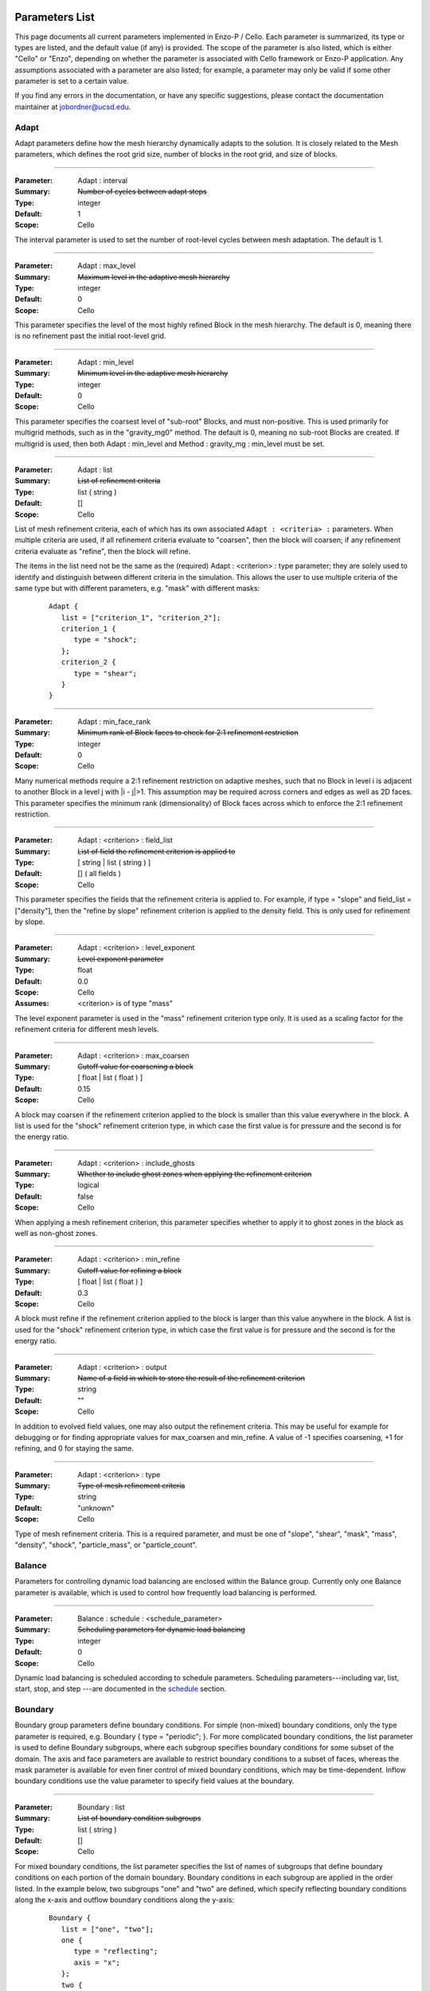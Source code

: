   .. role:: p
  .. role:: g
  .. role:: t
  .. role:: s
  .. role:: d
  .. role:: e
  .. role:: o
  .. role:: c
  .. role:: z

  .. |H+| replace:: H\ :sup:`+`
  .. |D+| replace:: D\ :sup:`+`
  .. |H++| replace:: H\ :sup:`++`
  .. |++| replace:: \ :sup:`++`
  .. |H-| replace:: H\ :sup:`-`
  .. |He+| replace:: He\ :sup:`+`
  .. |H2+| replace:: H\ :sub:`2`:sup:`+`
  .. |H| replace:: H
  .. |H2| replace:: H\ :sup:`2`
  .. |He| replace:: He
  .. |e-| replace:: e\ :sup:`-`
  .. |aij| replace:: a\ :sub:`i,j`		    
  .. |a00| replace:: a\ :sub:`0,0`		    
  .. |a10| replace:: a\ :sub:`1,0`		    
  .. |am0| replace:: a\ :sub:`m,0`		    
  .. |a01| replace:: a\ :sub:`0,1`		    
  .. |a0n| replace:: a\ :sub:`0,n`		    
  .. |a0j| replace:: a\ :sub:`0,j`		    
  .. |a1j| replace:: a\ :sub:`1,j`		    
  .. |amj| replace:: a\ :sub:`m,j`		    
  .. |ai0| replace:: a\ :sub:`i,0`		    
  .. |ai1| replace:: a\ :sub:`i,1`		    
  .. |ain| replace:: a\ :sub:`i,n`		    
  .. |amn| replace:: a\ :sub:`m,n`		    
  .. |am1| replace:: a\ :sub:`m,1`
  .. |a1n| replace:: a\ :sub:`1,n`

***************
Parameters List
***************

This page documents all current parameters implemented in Enzo-P /
Cello.  Each parameter is summarized, its type or types are listed,
and the default value (if any) is provided.  The scope of the
parameter is also listed, which is either "Cello" or "Enzo", depending
on whether the parameter is associated with Cello framework or Enzo-P
application.  Any assumptions associated with a parameter are also
listed; for example, a parameter may only be valid if some other
parameter is set to a certain value.

If you find any errors in the documentation, or have any specific
suggestions, please contact the documentation maintainer at
jobordner@ucsd.edu.

-----
Adapt
-----

Adapt parameters define how the mesh hierarchy dynamically adapts to
the solution.  It is closely related to the Mesh parameters, which
defines the root grid size, number of blocks in the root grid, and
size of blocks.

----

:Parameter: :p:`Adapt` : :p:`interval`
:Summary:   :s:`Number of cycles between adapt steps`
:Type:      :t:`integer`
:Default:   :d:`1`
:Scope:     :c:`Cello`

:e:`The interval parameter is used to set the number of root-level cycles between mesh adaptation.  The default is 1.`

----

:Parameter: :p:`Adapt` : :p:`max_level`
:Summary:   :s:`Maximum level in the adaptive mesh hierarchy`
:Type:    :t:`integer`
:Default: :d:`0`
:Scope:     :c:`Cello`

:e:`This parameter specifies the level of the most highly refined Block in the mesh hierarchy.  The default is 0, meaning there is no refinement past the initial root-level grid.`

----

:Parameter: :p:`Adapt` : :p:`min_level`
:Summary:   :s:`Minimum level in the adaptive mesh hierarchy`
:Type:    :t:`integer`
:Default: :d:`0`
:Scope:     :c:`Cello`

:e:`This parameter specifies the coarsest level of "sub-root" Blocks, and must non-positive.  This is used primarily for multigrid methods, such as in the` :t:`"gravity_mg0"` :e:`method.  The default is 0, meaning no sub-root Blocks are created.  If multigrid is used, then both` :p:`Adapt` : :p:`min_level` :e:`and` :p:`Method` : :p:`gravity_mg` : :p:`min_level` :e:`must be set.`

----

:Parameter: :p:`Adapt` : :p:`list`
:Summary:   :s:`List of refinement criteria`
:Type:    :t:`list` ( :t:`string` )
:Default: :d:`[]`
:Scope:     :c:`Cello`

:e:`List of mesh refinement criteria, each of which has its own associated` ``Adapt : <criteria> :`` :e:`parameters.  When multiple criteria are used, if all refinement criteria evaluate to "coarsen", then the block will coarsen; if any refinement criteria evaluate as "refine", then the block will refine.`

:e:`The items in the list need not be the same as the (required)` :p:`Adapt` : :g:`<criterion>` : :p:`type` :e:`parameter; they are solely used to identify and distinguish between different criteria in the simulation.  This allows the user to use multiple criteria of the same type but with different parameters, e.g. "mask" with different masks:`

   ::

       Adapt {
          list = ["criterion_1", "criterion_2"];
          criterion_1 {
             type = "shock";
          };
          criterion_2 {
             type = "shear";
          }
       }

----

:Parameter:  :p:`Adapt` : :p:`min_face_rank`
:Summary:    :s:`Minimum rank of Block faces to check for 2:1 refinement restriction`
:Type:    :t:`integer`
:Default: :d:`0`
:Scope:     :c:`Cello`

:e:`Many numerical methods require a 2:1 refinement restriction on adaptive meshes, such that no Block in level i is adjacent to another Block in a level j with |i - j|>1.  This assumption may be required across corners and edges as well as 2D faces.  This parameter specifies the minimum rank (dimensionality) of Block faces across which to enforce the 2:1 refinement restriction.`

----

:Parameter: :p:`Adapt` : :g:`<criterion>` : :p:`field_list`
:Summary:   :s:`List of field the refinement criterion is applied to`
:Type:        [ :t:`string` | :t:`list` ( :t:`string` ) ]
:Default:     :d:`[]` ( all fields )
:Scope:     :c:`Cello`

:e:`This parameter specifies the fields that the refinement criteria is applied to.  For example, if type = "slope" and field_list = ["density"], then the "refine by slope" refinement criterion is applied to the density field.  This is only used for refinement by slope.`


----

:Parameter: :p:`Adapt` : :g:`<criterion>` : :p:`level_exponent`
:Summary:   :s:`Level exponent parameter`
:Type:        :t:`float`
:Default:     :d:`0.0`
:Scope:     :c:`Cello`
:Assumes:   :g:`<criterion>` is of :p:`type` :t:`"mass"`

:e:`The level exponent parameter is used in the "mass" refinement criterion type only.  It is used as a scaling factor for the refinement criteria for different mesh levels.`


----

:Parameter: :p:`Adapt` : :g:`<criterion>` : :p:`max_coarsen`
:Summary:   :s:`Cutoff value for coarsening a block`
:Type:        [ :t:`float` | :t:`list` ( :t:`float` ) ]
:Default:     :d:`0.15`
:Scope:     :c:`Cello`

:e:`A block may coarsen if the refinement criterion applied to the block is smaller than this value everywhere in the block.   A list is used for the` :t:`"shock"` :e:`refinement criterion type, in which case the first value is for pressure and the second is for the energy ratio.`

----

:Parameter: :p:`Adapt` : :g:`<criterion>` : :p:`include_ghosts`
:Summary:   :s:`Whether to include ghost zones when applying the refinement criterion`
:Type:      :t:`logical`
:Default:   :d:`false`
:Scope:     :c:`Cello`

:e:`When applying a mesh refinement criterion, this parameter specifies whether to apply it to ghost zones in the block as well as non-ghost zones.`

----

:Parameter: :p:`Adapt` : :g:`<criterion>` : :p:`min_refine`
:Summary:   :s:`Cutoff value for refining a block`
:Type:        [ :t:`float` | :t:`list` ( :t:`float` ) ]
:Default:     :d:`0.3`
:Scope:     :c:`Cello`

:e:`A block must refine if the refinement criterion applied to the block is larger than this value anywhere in the block.  A list is used for the` :t:`"shock"` :e:`refinement criterion type, in which case the first value is for pressure and the second is for the energy ratio.`

----

:Parameter:  :p:`Adapt` : :g:`<criterion>` : :p:`output`
:Summary:    :s:`Name of a field in which to store the result of the refinement criterion`
:Type:    :t:`string`
:Default: :d:`""`
:Scope:     :c:`Cello`

:e:`In addition to evolved field values, one may also output the refinement criteria.  This may be  useful for example for debugging or for finding appropriate values for max_coarsen and min_refine.  A value of -1 specifies coarsening, +1 for refining, and 0 for staying the same.`

----

:Parameter:  :p:`Adapt` : :g:`<criterion>` : :p:`type`
:Summary:    :s:`Type of mesh refinement criteria`
:Type:    :t:`string`
:Default: :d:`"unknown"`
:Scope:     :c:`Cello`

:e:`Type of mesh refinement criteria.  This is a required parameter, and must be one of "slope", "shear", "mask", "mass", "density", "shock", "particle_mass", or "particle_count".`
 

-------
Balance
-------

Parameters for controlling dynamic load balancing are enclosed within
the :p:`Balance` group.  Currently only one :p:`Balance` parameter is
available, which is used to control how frequently load balancing
is performed.

----

:Parameter:  :p:`Balance` : :p:`schedule` : :g:`<schedule_parameter>`
:Summary:    :s:`Scheduling parameters for dynamic load balancing`
:Type:       :t:`integer`
:Default: :d:`0`
:Scope:     :c:`Cello`

:e:`Dynamic load balancing is scheduled according to` :p:`schedule` :e:`parameters.  Scheduling parameters---including` :p:`var`, :p:`list`, :p:`start`, :p:`stop`, and :p:`step` :e:`---are documented in the` `schedule`_ :e:`section.`

--------
Boundary
--------

:p:`Boundary` group parameters define boundary conditions.  For simple
(non-mixed) boundary conditions, only the :p:`type` parameter is
required, e.g. :p:`Boundary` { :p:`type` = :t:`"periodic"`; }.  For more
complicated boundary conditions, the :p:`list` parameter is used to
define :p:`Boundary` subgroups, where each subgroup
specifies boundary conditions for some subset of the domain.  The
:p:`axis` and :p:`face` parameters are available to restrict boundary
conditions to a subset of faces, whereas the :p:`mask` parameter is
available for even finer control of mixed boundary conditions, which
may be time-dependent.  Inflow boundary conditions use the :p:`value`
parameter to specify field values at the boundary.

----

:Parameter:  :p:`Boundary` : :p:`list`
:Summary:    :s:`List of boundary condition subgroups`
:Type:    :t:`list` ( :t:`string` )
:Default: :d:`[]`
:Scope:     :c:`Cello`

:e:`For mixed boundary conditions, the` :p:`list` :e:`parameter specifies the list of names of subgroups that define boundary conditions on each portion of the domain boundary.  Boundary conditions in each subgroup are applied in the order listed.  In the example below, two subgroups` :t:`"one"` :e:`and` :t:`"two"` :e:`are defined, which specify reflecting boundary conditions along the x-axis and outflow boundary conditions along the y-axis:`

  ::

       Boundary {
          list = ["one", "two"];
          one {
             type = "reflecting";
             axis = "x";
          };
          two {
             type = "outflow";
             axis = "y";
          }
       }

----

:Parameter:  :p:`Boundary` : :g:`<condition>` : :p:`type`
:Summary:    :s:`Type of boundary condition`
:Type:    :t:`string`
:Default: :d:`"undefined"`
:Scope:     :c:`Cello`

:e:`Boundary conditions in Enzo-P include` :t:`"reflecting"` :e:`,` :t:`"outflow"` :e:`,` :t:`"inflow"` :e:`, and` :t:`"periodic"`.  :e:`Other boundary condition types can be implemented by either a) modifying the existing` :p:`EnzoBoundary` :e:`class or b) creating a new class inherited from the` :p:`Boundary` :e:`base class.`  :t:`"inflow"` :e:`boundary conditions additionally require` :p:`value` :e:`and` :p:`field_list` :e:`parameters.`

----

:Parameter:  :p:`Boundary` : :g:`<condition>` : :p:`axis`
:Summary:    :s:`Axis along which boundary conditions are to be enforced`
:Type:    :t:`string`
:Default: :d:`"all"`
:Scope:     :c:`Cello`

:e:`The`  :p:`axis` :e:`parameter restricts the boundary conditions to the face orthogonal to the specified axis.`  :p:`axis` :e:`must be` :t:`"x"` , :t:`"y"` , :t:`"z"` :e:`or` :t:`"all"`.  :e:`The` :p:`axis` :e:`parameter may be used in conjunction with the` :p:`face` :e:`parameter, or by itself.`


----

:Parameter:  :p:`Boundary` : :g:`<condition>` : :p:`face`
:Summary:    :s:`Face along which boundary conditions are to be enforced`
:Type:    :t:`string`
:Default: :d:`"all"`
:Scope:     :c:`Cello`

:e:`The` :p:`face` :e:`parameter can restrict the boundary conditions to be applied only to the` :p:`upper` :e:`or` :p:`lower` :e:`faces.  face orthogonal to the given face.`  :p:`face` :e:`must be` :t:`"x"` , :t:`"y"` , :t:`"z"` :e:`or` :t:`"all"`.  :e:`The` :p:`face` :e:`parameter may be used in conjunction with the` :p:`axis` :e:`parameter, or by itself.`

----

:Parameter:  :p:`Boundary` : :g:`<condition>` : :p:`mask`
:Summary:    :s:`Subregion in which boundary conditions are to be enforced`
:Type:    :t:`logical-expr`
:Default: :d:`none`
:Scope:     :c:`Cello`

:e:`The`  :p:`mask` :e:`parameter specifies the subregion of the boundary on which to apply the boundary conditions.  The logical expression  may be a function of x, y, z, and t, and boundary conditions are restricted to where (and when) it evaluates to true`::

       Boundary {
          ...
          OUT {
             type = "outflow";
             mask = (x >= 4.0) || 
                    (y >= 1.0 && (x >= 0.744017 + 11.547* t));
          };
       }


----

:Parameter:  :p:`Boundary` : :g:`<condition>` : :p:`value`
:Summary:    :s:`Value for inflow boundary conditions`
:Type:    :t:`float`
:Type:    :t:`float-expr`
:Type:    :t:`list` ( :t:`float-expr` [, :t:`logical-expr`, :t:`float-expr` [, ... ] ] )
:Default: :d:`[]`
:Scope:     :c:`Cello`

:e:`The` :p:`value` :e:`parameter is used to specify field values for` :p:`inflow` :e:`type boundary conditions.  The` :p:`value` :e:`parameter is used in conjunction with the` :p:`field_list` :e:`parameter.` :p:`value` :e:`may be of type` :t:`float`, :t:`float-expr`, :e:`or a list of alternating` :t:`float-expr` :e:`and` :t:`logical-expr` :e:`types`.  :t:`float-expr` :e:`may be a function of x, y, z, and t.  When a list is specified, the` :t:`logical-expr` :e:`is treated as a mask, similar to an 'if-then-else' clause`

   ::

       Boundary {
          ...
          VELOCITY_Y {
             type = "inflow";
             field_list = "velocity_y";
             value = [ -8.25*0.5,
                        ((x <= 0.166667) && (y <= 0.0) ) ||
                         (x <= 0.0) ||
                         ((x < 0.744017 + 11.547*t) && (y >= 1.0))
                      ];
           };
       }


----

:Parameter:  :p:`Boundary` : :g:`<condition>` : :p:`field_list`
:Summary: :s:`List of fields to apply boundary conditions to`
:Type:    :t:`list` ( :t:`string` )
:Default: :d:`[]`
:Scope:     :c:`Cello`

:e:`The` :p:`field_list` :e:`parameter is used to restrict boundary conditions to the specified fields.  An empty list, which is the default, is used to specify all fields.`

------
Domain
------

Domain parameters specify the lower and upper extents of the computational domain, using the :p:`lower` and :p:`upper` parameters.

----

:Parameter:  :p:`Domain` : :p:`lower`
:Summary: :s:`Lower domain extent`
:Type:    :t:`list` ( :t:`float` )
:Default: :d:`[0.0, 0.0, 0.0]`
:Scope:     :c:`Cello`

:e:`Lower extent of the computational domain,` [x\ :sub:`min`], [ x\ :sub:`min`\, y\ :sub:`min`], :e:`or` [ x\ :sub:`min`\, y\ :sub:`min`\, z\ :sub:`min`].

----

:Parameter:  :p:`Domain` : :p:`upper`
:Summary: :s:`Upper domain extent`
:Type:    :t:`list` ( :t:`float` )
:Default: :d:`[1.0, 1.0, 1.0]`
:Scope:     :c:`Cello`

:e:`Upper extent of the computational domain,` [x\ :sub:`max`], [ x\ :sub:`max`\, y\ :sub:`max`], :e:`or` [ x\ :sub:`max`\, y\ :sub:`max`\, z\ :sub:`max`].



-----
Field
-----

Fields and their properties are defined using the :p:`Field` parameter
group.  All fields must be explicitly defined using the :p:`list` Field
parameter, and must match the names expected by the respective
Methods.  Properties include the number of ghost zones, precision, and whether a
field is centered or lies on some face, edge, or corner.  Some
performance-related parameters are available as well, including
alignment in memory, and memory padding between fields.


----

:Parameter:  :p:`Field` : :p:`list`
:Summary: :s:`List of fields`
:Type:    :t:`list` ( :t:`string` )
:Default: :d:`[]`
:Scope:     :c:`Cello`

:e:`All fields must be explicitly listed in the` :p:`list` :e:`parameter.  Field names depend on the Method(s) used; e.g., PPM uses` :t:`"density"`,  :t:`"velocity_x"`, :t:`"velocity_y"`, :t:`"total_energy"`, :e:`and`  :t:`"internal_energy"`.
  

----

:Parameter:  :p:`Field` : :p:`gamma`
:Summary: :s:`Adiabatic exponent`
:Type:    :t:`float`
:Default: :d:`5.0 / 3.0`
:Scope:     :z:`Enzo`
:Todo:  :o:`perhaps move this to a different group, e.g. Physics`

:p:`gamma` :e:`specifies the ratio of specific heats for the ideal gas used by the PPM hydrodynamics solver.`


----

:Parameter:  :p:`Field` : :p:`alignment`
:Summary: :s:`Force field data on each block to start on alignment bytes`
:Type:    :t:`integer`
:Default: :d:`8`
:Scope:     :c:`Cello`

:e:`Depending on the computer architecture, variables can be accessed from memory faster if they have at least 4-byte or 8-byte alignment.  This parameter forces each field block array to have an address evenly divisible by the specified number of bytes.`

----

:Parameter:  :p:`Field` : :g:`<field>` : :p:`centering`
:Summary: :s:`Specify the position of the given field variable within the computational cell.`
:Type:    :t:`list` ( :t:`logical` )
:Default: :d:`[ true, true, true ]`
:Scope:     :c:`Cello`

:e:`By default, variables are centered within a computational cell.  Some methods expect some variable, e.g. velocity components, to be positioned on a cell face.  The effect of this parameter is to increase the dimension of the field block by one along each axis with a value of "false".  Numerical method implementations like PPML that assume (NX,NY,NZ) sized blocks even for offset variables, as opposed to e.g. (NX+1,NY,NZ), should still define the variable as centered.`

----

:Parameter:  :p:`Field` : :g:`<field>` : :p:`group_list`
:Summary: :s:`Specify a list of groups that the Field belongs to`
:Type:    :t:`list` ( :t:`string` )
:Default: :d:`[ ]`
:Scope:     :c:`Cello`

:e:`Different Fields may belong to any number of different "groups".  For example, Enzo uses "color fields", which Enzo-P implements as defining color fields to belong to the group "color".`

----

:Parameter:  :p:`Field` : :p:`courant`
:Summary: :s:`Courant safety factor for fields`
:Type:    :t:`float`
:Default: :d:`0.6`
:Scope:     :c:`Cello`
:Todo:    :o:`Rename?`

:e:`Courant safety factor for all fields.  This is a multiplication factor for the time step as determined by the respective Method(s) used.  This parameter can be updated on restart using the` `Restart : file` :e:`restart parameter file.`

----

:Parameter:  :p:`Field` : :p:`ghost_depth`
:Summary: :s:`Field ghost zone depths`
:Type:    [ :t:`integer` | :t:`list` ( :t:`integer` ) ]
:Default: :d:`[ 0, 0, 0 ]`
:Scope:     :c:`Cello`

:e:`The default storage patch / block ghost zone depths [gx, gy, gz] along each axis for fields.  If an integer, then the same ghost zone depth is used for each axis.  Currently this value needs to be $4$ for PPM when AMR is used.`

----

:Parameter:  :p:`Field` : :p:`padding`
:Summary: :s:`Add padding of the specified number of bytes between fields on each block.`
:Type:    :t:`integer`
:Default: :d:`0`
:Scope:     :c:`Cello`

:e:`If block sizes are large and a power of two, and if the computer's cache has low associativity, performance can suffer due to cache thrashing.  This can be avoided by introducing padding between fields.  A value of twice the cache line width is recommended.  Since field blocks are usually small, this should not usually be an issue.`

----

:Parameter:  :p:`Field` : :p:`precision`
:Summary: :s:`Default field precision`
:Type:    :t:`string`
:Default: :d:`"default"`
:Scope:     :c:`Cello`

:e:`Default precision for all fields.  Supported precisions include "single" (32-bit) and "double" (64-bit).  "quadruple" is accepted, but not implemented by most numerical methods (e.g. PPM).  "default" is for compatibility with Enzo, and corresponds to either "single" or "double" depending on the CELLO_PREC configuration flag setting.  This precision parameter must not conflict with the CELLO_PREC setting.`

----

:Parameter:  :p:`Field` : :p:`prolong`
:Summary: :s:`Type of prolongation (interpolation)`
:Type:    :t:`string`
:Default: :d:`"linear"`
:Scope:     :c:`Cello`

:e:`For adaptive mesh refinement, field values may need to be transferred from coarser to finer blocks, either from coarse neighbor blocks in the refresh phase, or to fine child blocks during refinement in the adapt phase.  Valid values include` :t:`"linear"` :e:`; other values accepted but not implemented include` :t:`"enzo"` :e:`and` :t:`"MC1"` :e:` ; which are unfinished implementations of Enzo's` :t:`"InterpolationMethod"` :e:`functionality.`

----

:Parameter:  :p:`Field` : :p:`restrict`
:Summary: :s:`Type of restriction (coarsening)`
:Type:    :t:`string`
:Default: :d:`"linear"`
:Scope:     :c:`Cello`

:e:`For adaptive mesh refinement, field values may need to be transferred from finer to coarser blocks, either from fine neighbor blocks in the refresh phase, or to the parent block during coarsening in the adapt phase.  Valid values include` :t:`"linear"` :e:`\; ;other values accepted but not implemented include` :t:`"enzo"`.

----

:Parameter:  :p:`Field` : :p:`interpolation_method`
:Summary: :s:`Type of "enzo" interpolation and coarsening`
:Type:    :t:`string`
:Default: :d:`"SecondOrderA"`
:Scope:     :c:`Cello`
:Status:  **Not accessed**

:e:`For the "enzo"` :p:`prolong` :e:`or` :p:`restrict` :e:`Field parameters, this parameter defines the specific interpolation method used.  It is analogous to the` ``InterpolationMethod`` :e:`parameter in Enzo.  Valid values include` ``"ThirdOrderA"`` ,   ``"SecondOrderA"`` ,    ``"SecondOrderB"``, ``"SecondOrderC"`` , :e:`and` ``"FirstOrderA"``.

-----
Group
-----

.. _groups:

The :p:`Group` parameter group is used to differentiate between
different types of Field's and Particles.  For example, field groups
may include "color" and "temporary", and particle groups may include
"dark_matter" and "star".

::

    Group {

       list = ["color", "temporary"];

       color {
          field_list = ["species_HI", "species_HII" ]; 
       }; 

       temporary {
          field_list = ["pressure", "temperature"]; 
       };

    }

Field and Particle groups can analogously be defined in the respective
Field and Particle parameter groups:

::

    Field {

       list = ["density", "velocity_x", "species_HI"];

       species_HI {

          group_list = ["temporary"]; 

       };

    }

Groups allow Cello applications to differentiate between these
different types of fields and particles using the ``Grouping`` class
(see ``src/Cello/data_Grouping.?pp``).

----

:Parameter:  :p:`Group` : :p:`list`
:Summary: :s:`List of groups`
:Type:    :t:`list` ( :t:`string` )
:Default: :d:`[]`
:Scope:     :c:`Cello`

:e:`This parameter defines all groups.`

----

:Parameter:  :p:`Group` : :g:`<group>` : :p:`field_list`

:Summary: :s:`List of fields belonging to the group`
:Type:    :t:`list` ( :t:`string` )
:Default: :d:`[]`
:Scope:     :c:`Cello`

:e:`This parameter is used to assign fields to a given group.`

----

:Parameter:  :p:`Group` : :g:`<group>` : :p:`particle_list`

:Summary: :s:`List of particle types belonging to the group`
:Type:    :t:`list` ( :t:`string` )
:Default: :d:`[]`
:Scope:     :c:`Cello`

:e:`This parameter is used to assign particle groups to a given group.`

-------
Initial
-------

The :p:`Initial` group is used to specify initial conditions.  :p:`cycle` specifies the initial cycle number (usually 0), :p:`type` specifies the type of initial conditions, either ``"value"`` for initializing fields directly, or other problem-specific initial condition generators.

----

:Parameter:  :p:`Initial` : :p:`cycle`
:Summary: :s:`Initial cycle number`
:Type:    :t:`list` ( :t:`integer` )
:Default: :d:`0`
:Scope:     :c:`Cello`

:e:`Initial value for the cycle number.`


----

:Parameter:  :p:`Initial` : :p:`type`
:Summary: :s:`Identifier specifying the type of initial conditions`
:Type:    :t:`string`
:Default: :d:`"value"`
:Scope:     :c:`Cello`

:e:`This parameter specifies how the field variables in the simulation will be initialized.  The default is` ``"value"`` :e:`, in which case field variables are initialized directly in the input file, e.g.`

    ::

       Initial {
          type = "value";
	  density { value = [ 0.125, x + y < 0.5, 1.0 ]; };
          ...
       }

:e:`Here, the` :p:`density` :e:`field is initialized to be 0.125 in the subregion of the domain where x + y < 0.5, and is initialized to 1.0 elsewhere.  Other valid values for` :p:`type` :e:`include` ``"implosion_2d"``, ``"sedov_array_2d"``, ``"sedov_array_3d"``, :e:`and` ``grackle_test``, :e:`which are problem-specific initializers analogous to those in the original Enzo application.`

----

:Parameter:  :p:`Initial` : :p:`time`
:Summary: :s:`Initial time`
:Type:    :t:`float`
:Default: :d:`0.0`
:Scope:     :c:`Cello`

:e:`Initial time in code units.`

----

:Parameter:  :p:`Initial` : :g:`<field>` : :p:`value`
:Summary: :s:`Initialize field values`
:Type:    :t:`list` ( :t:`float-expr`, [ :t:`logical-expr`, :t:`float-expr`, [ ... ] ] )
:Default: :d:`[]`
:Scope:     :c:`Cello`

:e:`This parameter is used to initialize fields when the` :p:`type` :e:`parameter is` ``"value".``  :e:`The first element of the list must be a` :t:`float` :e:`expression, and may include arithmetic operators, variables "x", "y", "z", and most functions in the POSIX math library /include/math.h.  The second optional list element is a logical expression, and  serves as a "mask" of the domain.  The third` :t:`float` :e:`expression parameter is required if a mask is supplied, and serves as the "else" case.  Multiple such mask-value pairs may be used.  Example: [ sin ( x + y ), x - y < 0, 1.0 ] is read as "sin ( x + y ) where x - y < 0, 1.0 elsewhere".`

sedov
-----

:Parameter:  :p:`Initial` : :p:`sedov` : :p:`array`
:Summary: :s:`Size of array of Sedov blasts`
:Type:    :t:`list` ( :t:`integer` )
:Default: :d:`[ 1, 1, 1 ]`
:Scope:   :z:`Enzo`

:e:`This parameter defines the size of the array of Sedov blast waves.  The default is a single blast.`

----

:Parameter:  :p:`Initial` : :p:`sedov` : :p:`radius_relative`
:Summary: :s:`Initial radius of the Sedov blast`
:Type:    :t:`float`
:Default: :d:`0.1`
:Scope:   Enzo  
:Todo:    :o:`write`

----

:Parameter:  :p:`Initial` : :p:`sedov` : :p:`pressure_in`
:Summary: :s:`Pressure inside the Sedov blast`
:Type:    :t:`float`
:Default: :d:`1.0`
:Scope:     Enzo  
:Todo:    :o:`write`

----

:Parameter:  :p:`Initial` : :p:`sedov` : :p:`pressure_out`
:Summary: :s:`Pressure outside the Sedov blast`
:Type:    :t:`float`
:Default: :d:`1.0e-5`
:Scope:     Enzo  
:Todo:    :o:`write`

----

:Parameter:  :p:`Initial` : :p:`sedov` : :p:`density`
:Summary: :s:`Density for the Sedov blast array problem`
:Type:    :t:`float`
:Default: :d:`1.0`
:Scope:     Enzo  
:Todo:    :o:`write`

turbulence
----------

:Parameter:  :p:`Initial` : :p:`turbulence` : :p:`density`
:Summary: :s:`Initial density for turbulence initialization and method`
:Type:    :t:`float`
:Default: :d:`1.0`
:Scope:     Enzo  

:e:`Initial density for initializing the turbulence problem.`

----

:Parameter:  :p:`Initial` : :p:`turbulence` : :p:`pressure`

:Summary: :s:`Initial pressure for turbulence initialization and method`
:Type:    :t:`float`
:Default: :d:`0.0`
:Scope:     Enzo  

:e:`Initial pressure for initializing the turbulence problem.  Default is 0.0, meaning it is not used.  Either` `pressure` :e:`or` `temperature` :e:`should be defined, but not both.`

----

:Parameter:  :p:`Initial` : :p:`turbulence` : :p:`temperature`
:Summary: :s:`Initial temperature for turbulence initialization and method`
:Type:    :t:`float`
:Default: :d:`0.0`
:Scope:     Enzo  

:e:`Initial temperature for initializing the turbulence problem.  Default is 0.0, meaning it is not used.  Either` `pressure` :e:`or` `temperature` :e:`should be defined, but not both.`

------
Memory
------

Parameters in the :p:`Memory` group are used to define the behavior
of Cello's dynamic memory allocation and deallocation.

----

:Parameter:  :p:`Memory` : :p:`active`
:Summary: :s:`Whether to track memory usage`
:Type:    :t:`logical`
:Default: :d:`true`
:Scope:     :c:`Cello`

:e:`This parameter is used to turn on or off Cello's build-in memory tracking.  By default it is on, meaning it tracks the number and size of memory allocations, including the current number of bytes allocated, the maximum over the simulation, and the maximum over the current cycle.  Cello implements this by overloading C's new, new[], delete, and delete[] operators.  This can be problematic on some systems, e.g. if an external library also redefines these operators, in which case this parameter should be set to false.`

----
Mesh
----

:Parameter:  :p:`Mesh` : :p:`root_blocks`
:Summary: :s:`Number of Blocks used to tile the coarsest refinement level`
:Type:    :t:`list` ( :t:`integer` )
:Default: :d:`[ 1, 1, 1 ]`
:Scope:     :c:`Cello`

:e:`This parameter specifies the number of Blocks along each axis in the mesh "array".  The product must not be smaller than the number of processors used.`

----

:Parameter:  :p:`Mesh` : :p:`root_rank`
:Summary: :s:`Physical dimensionality of the problem`
:Type:    :t:`integer`
:Default: :d:`0`
:Scope:     :c:`Cello`

:e:`Number of physical dimensions in the problem, 1, 2, or 3.`

----

:Parameter:  :p:`Mesh` : :p:`root_size`
:Summary: :s:`Coarsest Patch size`
:Type:    :t:`list` ( :t:`integer` )
:Default: :d:`[ 1, 1, 1 ]`
:Scope:     :c:`Cello`

:e:`This parameter specifies the total size of the root-level mesh.  For example, [400, 400] specifies a two dimensional root-level discretization of 400 x 400 zones, excluding ghost zones.`

------
Method
------

:Parameter:  :p:`Method` : :p:`list`
:Summary: :s:`Sequence of numerical methods to apply.`
:Type:    :t:`list` ( :t:`string` )
:Default: :d:`none`
:Scope:     :c:`Cello`

:e:`This parameter specifies the list of numerical methods to use.  Each method in the list is applied in the order specified.  Possible values include:`

  *  :t:`"ppm"` :e:`for Enzo-P's PPM hydrodynamics method`
  *  :t:`"ppml"` :e:`for the PPML ideal MHD solver`
  *  :t:`"heat"` :e:`for the forward-Euler heat-equation solver, which is used primarily for demonstrating how new Methods are implemented in Enzo-P`
  *  :t:`"grackle"` (not fully implemented yet)  :e:`for heating and cooling methods in the Enzo Grackle library`
  * :t:`"gravity_[cg|bicgstab|mg0]"` :e:`for solving for the gravitational potential using the conjugate gradient method (CG), BiCG-STAB, or multigrid on the root-grid.`
  * :t:`"null"` :e:`for "no solver", which is used to specify time step size for testing the AMR meshing infrastructure without undue computation.`

  :e:`Parameters specific to individual methods are specified in subgroups, e.g.`::

     Method {
        list = ["ppm"];
        ppm {
           diffusion   = true;
           flattening  = 3;
           steepening  = true;
           dual_energy = false;
        }
     }


----

:Parameter:  :p:`Method` : :p:`courant`
:Summary: :s:`Global Courant safety factor`
:Type:    :t:`float`
:Default: :d:`1.0`
:Scope:     :c:`Cello`

:e:`The global Courant safety factor is a multiplication factor for the time step applied on top of any Field or Particle specific Courant safety factors.`

cosmology
---------

Currently cosmology parameters are not accessed.

----

:Parameter:  :p:`Method` : :p:`cosmology`
:Summary: :s:`Turn on or off cosmology machinery`
:Type:   :t:`logical`
:Default: :d:`false`
:Scope:     :z:`Enzo`

:e:`Turn on or off cosmology machinery.`

----

:Parameter:  :p:`Method` : :p:`cosmology` : :p:`comoving_box_size`
:Summary: :s:`Enzo's CosmologyComovingBoxSize parameter`
:Type:    :t:`float`
:Default: :d:`64.0`
:Scope:     :z:`Enzo`

:e:`Enzo's` CosmologyComovingBoxSize :e:`parameter.`

----

:Parameter:  :p:`Method` : :p:`cosmology` : :p:`hubble_constant_now`
:Summary: :s:`Hubble constant for Z=0`
:Type:    :t:`float`
:Default: :d:`0.701`
:Scope:     :z:`Enzo`

:e:`Hubble constant for Z=0.`  

----

:Parameter:  :p:`Method` : :p:`cosmology` : :p:`initial_redshift`
:Summary: :s:`Enzo's CosmologyInitialRedshift parameter.`
:Type:    :t:`float`
:Default: :d:`20.0`
:Scope:     :z:`Enzo`

:e:`Enzo's` CosmologyInitialRedshift :e:`parameter.`

----

:Parameter:  :p:`Method` : :p:`cosmology` : :p:`max_expansion_rate`
:Summary: :s:`Maximum expansion rate`
:Type:    :t:`float`
:Default: :d:`0.01`
:Scope:     :z:`Enzo`

:e:`Maximum expansion rate.`

----

:Parameter:  :p:`Method` : :p:`cosmology` : :p:`omega_lamda_now`
:Summary: :s:`Omega lambda for Z=0`
:Type:   :t:`float`
:Default: :d:`0.721`
:Scope:     :z:`Enzo`

:e:`Omega lamda for Z=0.`

----

:Parameter:  :p:`Method` : :p:`cosmology` : :p:`omega_matter_now`
:Summary: :s:`Omega matter for Z=0`
:Type:    :t:`float`
:Default: :d:`0.279`
:Scope:     :z:`Enzo`

:e:`Omega matter for Z=0.`

gravity_bicgstab
----------------

:Parameter:  :p:`Method` : :p:`gravity_bicgstab` : :p:`iter_max`
:Summary: :s:`Iteration limit for the BiCGStab solver`
:Type:    :t:`int`
:Default: :d:`100`
:Scope:     :z:`Enzo`

:e:`Maximum number of BiCGStab iterations to take.`

----

:Parameter:  :p:`Method` : :p:`gravity_bicgstab` : :p:`res_tol`
:Summary: :s:`Residual norm reduction tolerance for the BiCGStab solver`
:Type:    :t:`float`
:Default: :d:`1e-6`
:Scope:     :z:`Enzo`

:e:`Stopping tolerance on the 2-norm of the residual relative to the initial residual, i.e. BiCGStab is defined to have converged when ||R_i ||`:sub:`2` `/ ||R_0 ||`:sub:`2` `< res_tol.`

----

:Parameter:  :p:`Method` : :p:`gravity_bicgstab` : :p:`grav_const`
:Summary: :s:`Gravitational constant`
:Type:    :t:`float`
:Default: :d:`6.67384e-8`
:Scope:     :z:`Enzo`

:e:`Gravitational constant used in place of G.  The default is G in cgs units.`


----

:Parameter:  :p:`Method` : :p:`gravity_bicgstab` : :p:`diag_precon`
:Summary: :s:`Whether to apply diagonal preconditioning`
:Type:    :t:`logical`
:Default: :d:`false`
:Scope:     :z:`Enzo`

:e:`Whether to diagonally precondition the linear system A*X = B in BiCGStab by 1.0 / (h^2).`


----

:Parameter:  :p:`Method` : :p:`gravity_bicgstab` : :p:`monitor_iter`
:Summary: :s:`How often to display progress`
:Type:    :t:`integer`
:Default: :d:`1`
:Scope:     :z:`Enzo`

:e:`The current iteration, and minimum, current, and maximum relative residuals, are displayed every monitor_iter iterations.  If monitor_iter is 0, then only the first and last iteration are displayed.`

gravity_cg
----------

:Parameter:  :p:`Method` : :p:`gravity_cg` : :p:`iter_max`
:Summary: :s:`Iteration limit for the CG solver`
:Type:    :t:`int`
:Default: :d:`100`
:Scope:     :z:`Enzo`

:e:`Maximum number of CG iterations to take.`

----

:Parameter:  :p:`Method` : :p:`gravity_cg` : :p:`res_tol`
:Summary: :s:`Residual norm reduction tolerance for the CG solver`
:Type:    :t:`float`
:Default: :d:`1e-6`
:Scope:     :z:`Enzo`

:e:`Stopping tolerance on the 2-norm of the residual relative to the initial residual, i.e. CG is defined to have converged when ||R_i ||`:sub:`2` `/ ||R_0 ||`:sub:`2` `< res_tol.`

----

:Parameter:  :p:`Method` : :p:`gravity_cg` : :p:`grav_const`
:Summary: :s:`Gravitational constant`
:Type:    :t:`float`
:Default: :d:`6.67384e-8`
:Scope:     :z:`Enzo`

:e:`Gravitational constant used in place of G.  The default is G in cgs units.`


----

:Parameter:  :p:`Method` : :p:`gravity_cg` : :p:`diag_precon`
:Summary: :s:`Whether to apply diagonal preconditioning`
:Type:    :t:`logical`
:Default: :d:`false`
:Scope:     :z:`Enzo`

:e:`Whether to diagonally precondition the linear system A*X = B in EnzoMethodGravityCg by 1.0 / (h^2).`


----

:Parameter:  :p:`Method` : :p:`gravity_cg` : :p:`monitor_iter`
:Summary: :s:`How often to display progress`
:Type:    :t:`integer`
:Default: :d:`1`
:Scope:     :z:`Enzo`

:e:`The current iteration, and minimum, current, and maximum relative residuals, are displayed every monitor_iter iterations.  If monitor_iter is 0, then only the first and last iteration are displayed.`

gravity_mg
----------

:Parameter:  :p:`Method` : :p:`gravity_mg` : :p:`iter_max`

:Summary: :s:`Maximum number of multigrid cycles.`
:Type:    :t:`int`
:Default: :d:`10`
:Scope:     :z:`Enzo`

:e:`Maximum number of cycles of the multigrid solver.`

----

:Parameter:  :p:`Method` : :p:`gravity_mg` : :p:`res_tol`

:Summary: :s:`Residual norm reduction limit for the multigrid solver`
:Type:    :t:`float`
:Default: :d:`1e-6`
:Scope:     :z:`Enzo`

:e:`Stopping tolerance on the 2-norm of the residual relative to the initial residual, i.e. multigrid is defined to have converged when ||R_i ||`:sub:`2` `/ ||R_0 ||`:sub:`2` `< res_tol.`

----

:Parameter:  :p:`Method` : :p:`gravity_mg` : :p:`grav_const`
:Summary: :s:`Gravitational constant`
:Type:    :t:`float`
:Default: :d:`6.67384e-8`
:Scope:     :z:`Enzo`

:e:`Gravitational constant used in place of G.  The default is G in cgs units.`

----

:Parameter:  :p:`Method` : :p:`gravity_cg` : :p:`monitor_iter`
:Summary: :s:`How often to display progress`
:Type:    :t:`integer`
:Default: :d:`1`
:Scope:     :z:`Enzo`

:e:`The current iteration, and minimum, current, and maximum relative residuals, are displayed every monitor_iter iterations.  If monitor_iter is 0, then only the first and last iteration are displayed.`

----

:Parameter:  :p:`Method` : :p:`gravity_mg` : :p:`smooth`

:Summary: :s:`Multigrid smoother`
:Type:    :t:`string`
:Default: :d:`"jacobi"`
:Scope:     :z:`Enzo`

:e:`The Compute object to use for smoothing the residual in the multigrid method.`

----

:Parameter:  :p:`Method` : :p:`gravity_mg` : :p:`smooth_weight`

:Summary: :s:`Multigrid smoother weighting`
:Type:    :t:`float`
:Default: :d:`1.0`
:Scope:     :z:`Enzo`

:e:`The weighting for the multigrid smoother.`

----

:Parameter:  :p:`Method` : :p:`gravity_mg` : :p:`smooth_pre`

:Summary: :s:`Number of multigrid pre-smoothings`
:Type:    :t:`integer`
:Default: :d:`1`
:Scope:     :z:`Enzo`

:e:`Number of applications of the smoother for pre-smoothings`

----

:Parameter:  :p:`Method` : :p:`gravity_mg` : :p:`smooth_post`

:Summary: :s:`Number of multigrid post-smoothings`
:Type:    :t:`integer`
:Default: :d:`1`
:Scope:     :z:`Enzo`

:e:`Number of applications of the smoother for post-smoothings`

----

:Parameter:  :p:`Method` : :p:`gravity_mg` : :p:`smooth_coarse`

:Summary: :s:`Number of multigrid smoothings for coarse solver`
:Type:    :t:`integer`
:Default: :d:`1`
:Scope:     :z:`Enzo`

:e:`Number of applications of the smoother for approximating the solution on the coarsest level.`

----

:Parameter:  :p:`Method` : :p:`gravity_mg` : :p:`restrict`

:Summary: :s:`Multigrid restrict operation`
:Type:    :t:`string`
:Default: :d:`"linear"`
:Scope:     :z:`Enzo`

:e:`The Restrict type to use for transferring residuals to parent (coarser) blocks.`

----

:Parameter:  :p:`Method` : :p:`gravity_mg` : :p:`prolong`

:Summary: :s:`Multigrid prolong operation`
:Type:    :t:`string`
:Default: :d:`"linear"`
:Scope:     :z:`Enzo`

:e:`The Prolong type to use for transferring corrections to child (finer) blocks.`

----

:Parameter:  :p:`Method` : :p:`gravity_mg` : :p:`min_level`

:Summary: :s:`The coarsest multigrid level`
:Type:    :t:`integer`
:Default: :d:`0`
:Scope:     :z:`Enzo`

:e:`The coarsest level in the multigrid algorithm, which is the level at which the coarse grid solver is applied.  This number should be negative.`

----

:Parameter:  :p:`Method` : :p:`gravity_mg` : :p:`max_level`

:Summary: :s:`the finest multigrid level`
:Type:    :t:`integer`
:Default: :d:`Adapt:max_level`
:Scope:     :z:`Enzo`

:e:`The finest level in the multigrid algorithm.  Could be less than the finest level in the mesh hierarchy to improve computational speed at the cost of reduced accuracy.`


grackle
-------

"Grackle is a chemistry and radiative cooling library for astrophysical
simulations. It is a generalized and trimmed down version of the
chemistry network of the Enzo simulation code."

Most of the descriptions of the parameters come from the `Grackle documentation <http://grackle.readthedocs.org/en/grackle-1.0/index.html>`_; for the
most up-to-date description of Grackle parameters, see the `Grackle parameters <http://grackle.readthedocs.org/en/grackle-1.0/Parameters.html#id1>`_ section of the website.

----

:Parameter:  :p:`Method` : :p:`grackle` : :p:`density_units`

:Summary: :s:`Units for the density field`
:Type:    :t:`float`
:Default: :d:`1.67e-24  (1 m_H/cc)`
:Scope:     :z:`Enzo`

:e:`Units of density for the Grackle chemistry and cooling solver library.`


----

:Parameter:  :p:`Method` : :p:`grackle` : :p:`length_units`

:Summary: :s:`Units for distance`
:Type:    :t:`float`
:Default: :d:`3.086e21 (1 kpc)`
:Scope:     :z:`Enzo`

:e:`Units of length for the Grackle chemistry and cooling solver library.`

----

:Parameter:  :p:`Method` : :p:`grackle` : :p:`time_units`

:Summary: :s:`Units for time`
:Type:    :t:`float`
:Default: :d:`3.15569e13 (1 Myr)`
:Scope:     :z:`Enzo`

:e:`Units of time for the Grackle chemistry and cooling solver library.`

----

:Parameter:  :p:`Method` : :p:`grackle` : :p:`a_units`
:Summary: :s:`Units for the cosmological expansion factor`
:Type:    :t:`float`
:Default: :d:`1.0`
:Scope:     :z:`Enzo`

:e:`Units of the cosmological expansion factor for the Grackle chemistry and cooling solver library.`

----

:Parameter:  :p:`Method` : :p:`grackle` : :p:`gamma`
:Summary: :s:`The ratio of specific heats for an ideal gas`
:Type:    :t:`float`
:Default: :d:`5/3`
:Scope:     :z:`Enzo`

:e:`The ratio of specific heats for an ideal gas. A direct calculation for the molecular component is used if` :p:`primordial_chemistry` :e:`> 1.`

----

:Parameter:  :p:`Method` : :p:`grackle` : :p:`with_radiative_cooling`
:Summary:    :s:`Include radiative cooling`
:Type:       :t:`logical`
:Default:    :d:`true`
:Scope:     :z:`Enzo`

:e:`Flag to include radiative cooling and actually update the thermal energy during the chemistry solver. If off, the chemistry species will still be updated. The most common reason to set this to off is to iterate the chemistry network to an equilibrium state.`

----

:Parameter:  :p:`Method` : :p:`grackle` : :p:`primordial_chemistry`
:Summary: :s:`Flag to control which primordial chemistry network is used`
:Type:    :t:`logical`
:Default:  :d:`false`
:Scope:     :z:`Enzo`

:e:`Flag to control which primordial chemistry network is used.`

  **0:** :e:`no chemistry network. Radiative cooling for primordial species is solved by interpolating from lookup tables calculated with Cloudy. A simplified set of functions are available (though not required) for use in this mode. For more information, see` `Pure Tabulated Mode <http://grackle.readthedocs.org/en/grackle-1.0/Integration.html#tabulated-mode>`_.

  **1:** :e:`6-species atomic H and He. Active species:` |H|, |H+|, |He|, |He+|, |++|, |e-|.

  **2:** :e:`9-species network including atomic species above and species for molecular hydrogen formation. This network includes formation from the` |H-| :e:`and` |H2+| :e:`channels, three-body formation` ( |H| + |H| + |H|  :e:`and`  |H| + |H| + |H2|), |H2| :e:`rotational transitions, chemical heating, and collision-induced emission (optional). Active species: above +` |H-|, |H2|, |H2+|.

  **3:** :e:`12-species network include all above plus HD rotation cooling. Active species: above plus D,` |D+|, :e:`HD.`

  **Note:** :e:`In order to make use of the non-equilibrium chemistry network (primordial_chemistry options 1-3), you must add and advect baryon fields for each of the species used by that particular option.`


----

:Parameter:  :p:`Method` : :p:`grackle` : :p:`metal_cooling`
:Summary:  :s:`Flag to enable metal cooling using the Cloudy tables`
:Type:     :t:`logical`
:Default:  :d:`false`
:Scope:     :z:`Enzo`

:e:`Flag to enable metal cooling using the Cloudy tables. If enabled, the cooling table to be used must be specified with the Grackle` :p:`data_file` :e:`parameter.`

**Note:** :e:`In order to use the metal cooling, you must add and advect a metal density field.`

----

:Parameter:  :p:`Method` : :p:`grackle` : :p:`h2_on_dust`
:Summary:     :s:`Flag to enable H2 formation`
:Type:        :t:`logical`
:Default:     :d:`false`
:Scope:     :z:`Enzo`

:e:`Flag to enable H2 formation on dust grains, dust cooling, and dust-gas heat transfer follow Omukai (2000). This assumes that the dust to gas ratio scales with the metallicity.`

----

:Parameter:  :p:`Method` : :p:`grackle` : :p:`cmb_temperature_floor`
:Summary:    :s:`Flag to enable an effective CMB temperature floor.`
:Type:       :t:`logical`
:Default:    :d:`true`
:Scope:     :z:`Enzo`

:e:`Flag to enable an effective CMB temperature floor. This is implemented by subtracting the value of the cooling rate at TCMB from the total cooling rate.`

----

:Parameter:  :p:`Method` : :p:`grackle` : :p:`data_file`
:Summary:     :s:`Path to the data file containing the metal cooling and UV background tables.`
:Type:        :t:`string`
:Default:     :d:`""`
:Scope:     :z:`Enzo`

:e:`Path to the data file containing the metal cooling and UV background tables.`

----

:Parameter:  :p:`Method` : :p:`grackle` : :p:`three_body_rate`
:Summary:      :s:`Flag to control which three-body H2 formation rate is used.`
:Type:        :t:`integer`
:Default:     :d:`0`
:Scope:     :z:`Enzo`
:Status:  **Not accessed**


:e:`Flag to control which three-body H2 formation rate is used.`

   **0:** `Abel, Bryan & Norman (2002) <http://adsabs.harvard.edu/abs/2002Sci...295...93A>`_

   **1:** `Palla, Salpeter & Stahler (1983) <http://adsabs.harvard.edu/abs/1983ApJ...271..632P>`_

   **2:** `Cohen & Westberg (1983) <http://adsabs.harvard.edu/abs/1983JPCRD..12..531C>`_

   **3:** `Flower & Harris (2007) <http://adsabs.harvard.edu/abs/2007MNRAS.377..705F>`_

   **4:** `Glover (2008) <http://adsabs.harvard.edu/abs/2008AIPC..990...25G.>`_

   :e:`These are discussed in` `Turk et. al. (2011) <http://adsabs.harvard.edu/abs/2011ApJ...726...55T>`_

----

:Parameter:  :p:`Method` : :p:`grackle` : :p:`cie_cooling`
:Summary:    :s:`Flag to enable |H2| collision-induced emission cooling`
:Type:        :t:`logical`
:Default:     :d:`false`
:Scope:     :z:`Enzo`

:e:`Flag to enable` |H2| :e:`collision-induced emission cooling from` `Ripamonti & Abel (2004) <http://adsabs.harvard.edu/abs/2004MNRAS.348.1019R>`_.

----

:Parameter:  :p:`Method` : :p:`grackle` : :p:`h2_optical_depth_approximation`
:Summary: :s:`Flag to enable |H2| cooling attenuation`
:Type:    :t:`logical`
:Default: :d:`false`
:Scope:     :z:`Enzo`
   
:e:`Flag to enable H2 cooling attenuation from` `Ripamonti & Abel (2004) <http://adsabs.harvard.edu/abs/2004MNRAS.348.1019R>`_.

----

:Parameter:  :p:`Method` : :p:`grackle` : :p:`photoelectric_heating`
:Summary: 
:Type:    
:Default:
:Scope:     :z:`Enzo`

:e:`Flag to enable a spatially uniform heating term approximating photo-electric heating from dust from Tasker & Bryan (2008)http://adsabs.harvard.edu/abs/2008ApJ...673..810T.`

----

:Parameter:  :p:`Method` : :p:`grackle` : :p:`photoelectric_heating_rate`
:Summary: 
:Type:    
:Default:  :d:`8.5e-26`
:Scope:     :z:`Enzo`

:e:`If` :p:`photoelectric_heating` :e:`is enabled, the heating rate in units of erg cm-3 s-1.`

----

:Parameter:  :p:`Method` : :p:`grackle` : :p:`UVbackground`
:Summary: 
:Type:    
:Default: 
:Scope:     :z:`Enzo`
:Todo:  :o:`write`

----

:Parameter:  :p:`Method` : :p:`grackle` : :p:`UVbackground_redshift_on`
:Summary: 
:Type:    
:Default: 
:Scope:     :z:`Enzo`
:Todo:       :o:`write`
:Status:  **Not accessed**

----

:Parameter:  :p:`Method` : :p:`grackle` : :p:`UVbackground_redshift_off`
:Summary: 
:Type:    
:Default: 
:Scope:     :z:`Enzo`
:Todo:       :o:`write`
:Status:  **Not accessed**

----

:Parameter:  :p:`Method` : :p:`grackle` : :p:`UVbackground_redshift_fullon`
:Summary: 
:Type:    
:Default: 
:Scope:     :z:`Enzo`
:Todo: :o:`write`
:Status:  **Not accessed**

   

----

:Parameter:  :p:`Method` : :p:`grackle` : :p:`UVbackground_redshift_drop`
:Summary: 
:Type:    
:Default: 
:Scope:     :z:`Enzo`
:Todo: :o:`write`
:Status:  **Not accessed**

   


----

:Parameter:  :p:`Method` : :p:`grackle` : :p:`Compton_xray_heating`
:Summary: 
:Type:    
:Default:   :d:`0`
:Scope:     :z:`Enzo`


:e:`Flag to enable Compton heating from an X-ray background following Madau & Efstathiou (1999)http://adsabs.harvard.edu/abs/1999ApJ...517L...9M.`

----

:Parameter:  :p:`Method` : :p:`grackle` : :p:`LWbackground_intensity`
:Summary: 
:Type:    
:Default: :d:`0`
:Scope:     :z:`Enzo`

:e:`Intensity of a constant Lyman-Werner H2 photo-dissociating radiation field in units of 10-21 erg s-1 cm-2 Hz-1 sr-1.`

----

:Parameter:  :p:`Method` : :p:`grackle` : :p:`LWbackground_sawtooth_suppression`
:Summary: 
:Type:    
:Default: :d:`0`
:Scope:     :z:`Enzo`


:e:`Flag to enable suppression of Lyman-Werner flux due to Lyman-series absorption (giving a sawtooth pattern), taken from Haiman & Abel, & Rees (2000)http://adsabs.harvard.edu/abs/2000ApJ...534...11H.`


----

:Parameter:  :p:`Method` : :p:`grackle` : :p:`HydrogenFractionByMass`
:Summary: 
:Type:    
:Default: 
:Scope:     :z:`Enzo`
:Todo: :o:`write`
:Status:  **Not accessed**

----

:Parameter:  :p:`Method` : :p:`grackle` : :p:`DeuteriumToHydrogenRatio`
:Summary: 
:Type:    
:Default: 
:Scope:     :z:`Enzo`
:Todo: :o:`write`
:Status:  **Not accessed**

----

:Parameter:  :p:`Method` : :p:`grackle` : :p:`SolarMetalFractionByMass`
:Summary: 
:Type:    
:Default: 
:Scope:     :z:`Enzo`
:Todo: :o:`write`
:Status:  **Not accessed**

----

:Parameter:  :p:`Method` : :p:`grackle` : :p:`NumberOfTemperatureBins`
:Summary: 
:Type:    
:Default: 
:Scope:     :z:`Enzo`
:Todo: :o:`write`
:Status:  **Not accessed**

----

:Parameter:  :p:`Method` : :p:`grackle` : :p:`ih2co`
:Summary: 
:Type:    
:Default: 
:Scope:     :z:`Enzo`
:Todo: :o:`write`
:Status:  **Not accessed**

----

:Parameter:  :p:`Method` : :p:`grackle` : :p:`ipiht`
:Summary: 
:Type:    
:Default: 
:Scope:     :z:`Enzo`
:Todo: :o:`write`
:Status:  **Not accessed**

----

:Parameter:  :p:`Method` : :p:`grackle` : :p:`TemperatureStart`
:Summary: 
:Type:    
:Default: 
:Scope:     :z:`Enzo`
:Todo: :o:`write`
:Status:  **Not accessed**

----

:Parameter:  :p:`Method` : :p:`grackle` : :p:`TemperatureEnd`
:Summary: 
:Type:    
:Default: 
:Scope:     :z:`Enzo`
:Todo: :o:`write`
:Status:  **Not accessed**

----

:Parameter:  :p:`Method` : :p:`grackle` : :p:`comp_xray`
:Summary: 
:Type:    
:Default: 
:Scope:     :z:`Enzo`
:Todo: :o:`write`
:Status:  **Not accessed**

----

:Parameter:  :p:`Method` : :p:`grackle` : :p:`temp_xray`
:Summary: 
:Type:    
:Default: 
:Scope:     :z:`Enzo`
:Todo: :o:`write`
:Status:  **Not accessed**

----

:Parameter:  :p:`Method` : :p:`grackle` : :p:`CaseBRecombination`
:Summary: 
:Type:    
:Default: 
:Scope:     :z:`Enzo`
:Todo: :o:`write`
:Status:  **Not accessed**

----

:Parameter:  :p:`Method` : :p:`grackle` : :p:`NumberOfDustTemperatureBins`
:Summary: 
:Type:    
:Default: 
:Scope:     :z:`Enzo`
:Todo: :o:`write`
:Status:  **Not accessed**

----

:Parameter:  :p:`Method` : :p:`grackle` : :p:`DustTemperatureStart`
:Summary: 
:Type:    
:Default: 
:Scope:     :z:`Enzo`
:Todo: :o:`write`
:Status:  **Not accessed**

----

:Parameter:  :p:`Method` : :p:`grackle` : :p:`DustTemperatureEnd`
:Summary: 
:Type:    
:Default: 
:Scope:     :z:`Enzo`
:Todo: :o:`write`
:Status:  **Not accessed**

----

:Parameter:  :p:`Method` : :p:`grackle` : :p:`cloudy_electron_fraction_factor`
:Summary: 
:Type:    
:Default: 
:Scope:     :z:`Enzo`
:Todo: :o:`write`
:Status:  **Not accessed**

heat
----

:Parameter:  :p:`Method` : :p:`heat` : :p:`alpha`
:Summary:    :s:`Parameter for the forward euler heat equation solver`
:Type:       :t:`float`
:Default:    :d:`1.0`
:Scope:     :z:`Enzo`

:e:`Thermal diffusivity parameter for the heat equation.`

null
----

:Parameter:  :p:`Method` : :p:`null` : :p:`dt`
:Summary:    :s:`Set the time step for the "null" Method`
:Type:       :t:`float`
:Default:    :d:`max (float)`
:Scope:     :z:`Enzo`

:e:`Sets the time step for the` :p:`null` :e:`Method.  This is typically used for testing the AMR meshing infrastructure without having to use any specific method.  It can also be used to add an additional maximal time step value for other methods.`

ppm
---

:p:`Method : ppm` parameters are used to initialize parameters for
Enzo-P's PPM hydrodynamics method.

----

:Parameter:  :p:`Method` : :p:`ppm` : :p:`density_floor`
:Summary: :s:`Lower limit on density`
:Type:   :t:`float`
:Default: :d:`1.0e-6`
:Scope:     :z:`Enzo`

:e:`Density floor, which replaces Enzo's "tiny_number".`

----

:Parameter:  :p:`Method` : :p:`ppm` : :p:`diffusion`
:Summary: :s:`PPM diffusion parameter`
:Type:   :t:`logical`
:Default: :d:`false`
:Scope:     :z:`Enzo`

:e:`PPM diffusion parameter.`

----

:Parameter:  :p:`Method` : :p:`ppm` : :p:`dual_energy`

:Summary: :s:`Whether to use dual-energy formalism`
:Type:   :t:`logical`
:Default: :d:`false`
:Scope:     :z:`Enzo`

:e:`Whether to use the dual-energy formalism.`

----

:Parameter:  :p:`Method` : :p:`ppm` : :p:`dual_energy_eta_1`
:Summary: :s:`Dual energy parameter eta 1`
:Type:   :t:`float`
:Default: :d:`0.001`
:Scope:     :z:`Enzo`

:e:`First dual-energy formalism parameter.`

----

:Parameter:  :p:`Method` : :p:`ppm` : :p:`dual_energy_eta_2`
:Summary: :s:`Dual energy parameter eta 2`
:Type:   :t:`float`
:Default: :d:`0.1`
:Scope:     :z:`Enzo`

:e:`Second dual-energy formalism parameter.`

----

:Parameter:  :p:`Method` : :p:`ppm` : :p:`flattening`
:Summary: :s:`PPM flattening parameter`
:Type:   :t:`integer`
:Default: :d:`3`
:Scope:     :z:`Enzo`

:e:`PPM flattening parameter.`

----

:Parameter:  :p:`Method` : :p:`ppm` : :p:`minimum_pressure_support_parameter`
:Summary: :s:`Enzo's MinimumPressureSupportParameter`
:Type:   :t:`integer`
:Default: :d:`100`
:Scope:     :z:`Enzo`

:e:`Enzo's`  MinimumPressureSupportParameter :e:`parameter.`

----

:Parameter:  :p:`Method` : :p:`ppm` : :p:`number_density_floor`
:Summary: :s:`Lower limit on number density`
:Type:   :t:`float`
:Default: :d:`1.0e-6`
:Scope:     :z:`Enzo`

:e:`Number density floor, which replaces Enzo's "tiny_number".`

----

:Parameter:  :p:`Method` : :p:`ppm` : :p:`pressure_floor`
:Summary: :s:`Lower limit on pressure`
:Type:   :t:`float`
:Default: :d:`1.0e-6`
:Scope:     :z:`Enzo`

:e:`Pressure floor, which replaces Enzo's "tiny_number".`

----

:Parameter:  :p:`Method` : :p:`ppm` : :p:`pressure_free`
:Summary: :s:`Pressure-free flag`
:Type:   :t:`logical`
:Default: :d:`false`
:Scope:     :z:`Enzo`

:e:`Pressure-free flag.` 

----

:Parameter:  :p:`Method` : :p:`ppm` : :p:`steepening`
:Summary: :s:`PPM steepening parameter`
:Type:   :t:`logical`
:Default: :d:`false`
:Scope:     :z:`Enzo`

:e:`PPM steepening parameter.`

----

:Parameter:  :p:`Method` : :p:`ppm` : :p:`temperature_floor`
:Summary: :s:`Lower limit on temperature`
:Type:   :t:`float`
:Default: :d:`1.0e-6`
:Scope:     :z:`Enzo`

:e:`Temperature floor, which replaces Enzo's "tiny_number".`

----

:Parameter:  :p:`Method` : :p:`ppm` : :p:`use_minimum_pressure_support`
:Summary: :s:`Minimum pressure support`
:Type:   :t:`logical`
:Default: :d:`false`
:Scope:     :z:`Enzo`

:e:`Enzo's` UseMinimumPressureSupport :e:`parameter.`

----

:Parameter:  :p:`Method` : :p:`ppm` : :p:`mol_weight`
:Summary: :s:`Mean molecular mass`
:Type:   :t:`float`
:Default: :d:`0.6`
:Scope:     :z:`Enzo`

:e:`Mean molecular mass used in computing temperature.`


turbulence
----------

----

:Parameter:  :p:`Method` : :p:`turbulence` : :p:`edot`
:Summary: :s:`Initial value for edot for turbulence Method`
:Type:    :t:`float`
:Default: :d:`-1.0`
:Scope:     :z:`Enzo`
:Todo: :o:`write`

----

:Parameter:  :p:`Method` : :p:`turbulence` : :p:`mach_number`
:Summary: :s:`Value for Mach number in turbulence problem`
:Type:    :t:`float`
:Default: :d:`0.0`
:Scope:     :z:`Enzo`
:Todo: :o:`write`

-------
Monitor
-------

:Parameter:  :p:`Monitor` : :p:`debug`
:Summary: :s:`Whether to display debugging output`
:Type:    :t:`logical`
:Default: :d:`false`
:Scope:     :c:`Cello`

:e:`If true, then process DEBUG() statements, writing the output to both stderr and appending to files out.debug.<proc>, where <proc> is the (physical) process rank.  Note that out.debug.<proc> files are not erased at the start of a run. This parameter is not scalable and is inefficient since output files are continually opened and closed by each process.`

----

:Parameter:  :p:`Monitor` : :p:`verbose`
:Summary: :s:`Whether to display "verbose" output`
:Type:    :t:`logical`
:Default: :d:`false`
:Scope:     :c:`Cello`

:e:`If true, then output requests with Monitor::verbose() will be called.  This will generally produce more detailed output, such as which specific Blocks are refining and coarsening, etc.`

------
Output
------

Output parameters are used to specify what types of disk output to
perform and on what schedule.

----

:Parameter:  :p:`Output` : :p:`list`
:Summary: :s:`List of output file sets`
:Type:    :t:`list` ( :t:`string` )
:Default: :d:`[]`
:Scope:     :c:`Cello`

:e:`List of active file sets, each of which has its own associated Output : <file_set> : parameters.  Any file set parameters associated with a file set not in the` `list` :e:`parameter are ignored.`

----

:Parameter:  :p:`Output` : :g:`<file_set>` : :p:`axis`
:Summary: :s:`Axis of projections for image output`
:Type:    :t:`string`
:Default: :d:`none`
:Scope:     :c:`Cello`
:Assumes:   :g:`<file_set>` is of :p:`type` :t:`"image"`

:e:`For the "image" output type, the axis along which to project the data for 3D problems.  Values are` `"x", "y", :e:`or` "z".  :e:`See the associated type parameter.` 

----

:Parameter:  :p:`Output` : :g:`<file_set>` : :p:`colormap`
:Summary: :s:`Color map for image output`
:Type:    :t:`list` ( :t:`float` )
:Default: :d:`[]`
:Scope:     :c:`Cello`
:Assumes:   :g:`<file_set>` is of :p:`type` :t:`"image"`

:e:`For the "image" output type, a list of the form` [r\ :sub:`0`\, g\ :sub:`0`\, b\ :sub:`0`\, r\ :sub:`1`\, g\ :sub:`1`\, b\ :sub:`1`\, ...], :e:`where` 0.0 ≤ r\ :sub:`i`\,g\ :sub:`i`\,b\ :sub:`i`\ ≤ :e:`1.0 are RGB values.`

----

:Parameter:  :p:`Output` : :g:`<file_set>` : :p:`field_list`
:Summary: :s:`List of fields to output`
:Type:    :t:`list` ( :t:`string` )
:Default: :d:`[]`
:Scope:     :c:`Cello`

:e:`List of fields for this output file set.  For "image" field types, the field list must contain exactly one field.`

----

:Parameter:  :p:`Output` : :g:`<file_set>` : :p:`particle_list`
:Summary: :s:`List of particle types to output`
:Type:    :t:`list` ( :t:`string` )
:Default: :d:`[]`
:Scope:     :c:`Cello`

:e:`List of particles types for this output file set..`

----

:Parameter:  :p:`Output` : :g:`<file_set>` : :p:`name`
:Summary: :s:`File names`
:Type:    :t:`list` ( :t:`string` )
:Default: :d:`""`
:Scope:     :c:`Cello`
:Assumes:   :g:`<file_set>` is *not* of :p:`type` :t:`"restart"`

:e:`This parameter specifies the names of files in the corresponding file_group.  The first element is the file name, which may contain printf-style formatting fields.  Subsequent values correspond to variables for the formatting fields, which may include "cycle", "time", "count" (a counter incremented each time output is performed), "proc" (the process rank), and "flipflop" (alternating 0 and 1, which can be useful for checkpoint directories).  The file name should include an appropriate extension, e.g. ".png" for "image" output, and ".h5" or ".h5" for "data" output.  Example: ["projection-%04d.png", "cycle"].`

----

:Parameter:  :p:`Output` : :g:`<file_set>` : :p:`dir`
:Summary: :s:`Name of the directory for restart dumps`
:Type:    :t:`list` ( :t:`string` )
:Default: :d:`""`
:Scope:     :c:`Cello`
:Assumes:   :g:`<file_set>` is of :p:`type` :t:`"restart"`

:e:`This parameter specifies the names of output restart parameter files.  The first element is the file name, which may contain printf-style formatting fields.  Subsequent values correspond to variables for the formatting fields, which may include "cycle", "time", "count" (a counter incremented each time output is performed), "proc" (the process rank), and "flipflop" (alternating 0 and 1, which can be useful for checkpoint directories).  Example: ["Checkpoint-%d", "flipflop"].`

----

:Parameter:  :p:`Output` : :g:`<file_set>` : :p:`stride`
:Summary: :s:`Subset of processors to perform write`
:Type:    :t:`integer`
:Default: :d:`1`
:Scope:     :c:`Cello`
:Assumes:   :g:`<file_set>` is of :p:`type` :t:`"data"`
:Status:    **Broken: see bug** # 13_

.. _13: http://client64-249.sdsc.edu/cello/bug/show_bug.cgi?id=13

:e:`This parameter allows for a strict subset  of physical processors to output data, which is especially helpful for large process counts  to reduce the load on parallel file systems.`

----

:Parameter:  :p:`Output` : :g:`<file_set>` : :p:`type`
:Summary: :s:`Type of output files`
:Type:    :t:`string`
:Default: :d:`"unknown"`
:Scope:     :c:`Cello`

:e:`The type of files to output in this output file set.  Supported types include "image" (PNG file of 2D fields, or projection of 3D fields) and "data".  For "image" files, see the associated colormap and axis parameters.`

----

:Parameter:  :p:`Output` : :g:`<file_set>` : :p:`image_min`
:Summary: :s:`Data value associated with the first color in the colormap`
:Type:    :t:`float`
:Default: :d:`0.0`
:Scope:     :c:`Cello`
:Assumes:   :g:`<file_set>` is of :p:`type` :t:`"image"`

:e:`This parameter specifies the Field value associated with the first color in the file set's colormap.` **This value is only used if the** :p:`image_specify_bounds` **parameter is** :p:`true`.  :e:`If` :p:`image_specify_bounds` :e:`is` :p:`false`, :e:`then the minimum global value of the field is used instead.`

----

:Parameter:  :p:`Output` : :g:`<file_set>` : :p:`image_max`
:Summary: :s:`Data value associated with the last color in the colormap`
:Type:    :t:`float`
:Default: :d:`0.0`
:Scope:     :c:`Cello`
:Assumes:   :g:`<file_set>` is of :p:`type` :t:`"image"`

:e:`This parameter specifies the Field value associated with the last color in the file set's colormap.` **This value is only used if the** :p:`image_specify_bounds` **parameter is** :p:`true`.  :e:`If` :p:`image_specify_bounds` :e:`is` :p:`false`, :e:`then the maximum global value of the field is used instead.`

----

:Parameter:  :p:`Output` : :g:`<file_set>` : :p:`image_lower`
:Summary: :s:`Lower bound on domain to be output in image`
:Type:    :t:`list` ( :t:`float` )
:Default: :d:`[min (` :t:`float` :d:`), min (` :t:`float` :d:`), min (` :t:`float` :d:`)]`
:Scope:     :c:`Cello`
:Assumes:   :g:`<file_set>` is of :p:`type` :t:`"image"`
:Todo: 	    :o:`Restricting bounds of images is not implemented yet.`
	    
:e:`This parameter specifies the lower limit of the domain to include in the image.  This can be used for imaging "slices" of 3D data, or zeroing in on interesting region of the domain.`

----

:Parameter:  :p:`Output` : :g:`<file_set>` : :p:`image_upper`
:Summary: :s:`Upper bound on domain to be output in image`
:Type:    :t:`list` ( :t:`float` )
:Default: :d:`[max (` :t:`float` :d:`), max (` :t:`float` :d:`), max (` :t:`float` :d:`)]`
:Scope:     :c:`Cello`
:Assumes:   :g:`<file_set>` is of :p:`type` :t:`"image"`
:Todo: 	    :o:`Restricting bounds of images is not implemented yet.`

:e:`This parameter specifies the upper limit of the domain to include in the image.  This can be used for imaging "slices" of 3D data, or zeroing in on interesting region of the domain.`

----

:Parameter:  :p:`Output` : :g:`<file_set>` : :p:`image_specify_bounds`
:Summary: :s:`Whether to use` :p:`image_min` :s:`and` :p:`image_max`
:Type:    :t:`logical`
:Default: :d:`false`
:Scope:     :c:`Cello`
:Assumes:   :g:`<file_set>` is of :p:`type` :t:`"image"`

:e:`This parameter determines whether to use the` :p:`image_min` :e:`and` :p:`image_max` :e:`parameters for mapping the Field data to the color map, or to use the Field data's minimum and maximum.`

----

:Parameter:  :p:`Output` : :g:`<file_set>` : :p:`image_ghost`
:Summary: :s:`Whether to include ghost zones in the image`
:Type:    :t:`logical`
:Default: :d:`false`
:Scope:     :c:`Cello`
:Assumes:   :g:`<file_set>` is of :p:`type` :t:`"image"`

:e:`Setting the` :p:`image_ghost` :e:`to true will include ghost zone values in the image output.  This is typically used only when debugging.  The default is false.`

----

:Parameter:  :p:`Output` : :g:`<file_set>` : :p:`image_reduce_type`
:Summary: :s:`How to handle 3D field data orthogonal to the image`
:Type:    :t:`string`
:Default: :d:`"sum"`
:Scope:     :c:`Cello`
:Assumes:   :g:`<file_set>` is of :p:`type` :t:`"image"`

:e:`When images are generated for 3D problems, multiple data values will be associated with each pixel in the image.  This parameter defines how to handle these multiple values, including` :t:`"sum"`, :t:`"min"`, :t:`"max"`, :e:`and`, :t:`"avg"`.  :e:`For field data the default of` :t:`"sum"` :e:`is appropriate, though for images of meshes` :t:`"max"` :e:`should be used`.

----

:Parameter:  :p:`Output` : :g:`<file_set>` : :p:`image_face_rank`
:Summary: :s:`Whether to include neighbor markers in the mesh image output`
:Type:    :t:`integer`
:Default: :d:`3`
:Scope:     :c:`Cello`
:Assumes:   :g:`<file_set>` is of :p:`type` :t:`"image"`

:e:`This parameter is primarily used for debugging.  Internally, each node in the mesh keeps track of the mesh level of its neighbors.  This parameter includes a marker on each face colored according to the neighbor's level.  The value of this parameter specifies the lower limit on the face "rank" (0 for corners, 1 for edges, 2 for faces).  The default of 3 means no markers are displayed.`

----

:Parameter:  :p:`Output` : :g:`<file_set>` : :p:`image_size`
:Summary: :s:`Set the size of the image`
:Type:    :t:`list` ( :t:`integer` )
:Default: :d:`[0,0]`
:Scope:     :c:`Cello`
:Assumes:   :g:`<file_set>` is of :p:`type` :t:`"image"`

:e:`Specify the size of the output image.  By default it is sized to be one pixel per field value at the finest mesh level.  This is useful to keep images from being to big for large problems, or too small for small problems (e.g. for mesh images which could otherwise be too small).`

----

:Parameter:  :p:`Output` : :g:`<file_set>` : :p:`image_log`
:Summary: :s:`Whether to output the log of the data`
:Type:    :t:`logical`
:Default: :d:`<false>`
:Scope:     :c:`Cello`
:Assumes:   :g:`<file_set>` is of :p:`type` :t:`"image"`

:e:`If true, then the natural logarithm of the field value is used for mapping values to the colormap, otherwise use the original field value.`

----

:Parameter:  :p:`Output` : :g:`<file_set>` : :p:`image_type`
:Summary: :s:`Type of image to write`
:Type:    :t:`string`
:Default: :d:`"data"`
:Scope:     :c:`Cello`
:Assumes:   :g:`<file_set>` is of :p:`type` :t:`"image"`

:e:`This parameter is used to control whether field values are used to generate the image, whether it's an image of the mesh structure, or a combination of both.  Valid values are` :t:`"data"`, :t:`"mesh"`, :e:`or` :t:`"data+mesh"`.

----

:Parameter:  :p:`Output` : :g:`<file_set>` : :p:`image_block_size`
:Summary: :s:`Number of pixels for fine-level blocks in a mesh image`
:Type:    :t:`integer`
:Default: :d:`1`
:Scope:     :c:`Cello`
:Assumes:   :g:`<file_set>` is of :p:`type` :t:`"image"`

:e:`For images of meshes, this parameter defines how many pixels wide each finest-level block is in the image.  This parameter and the image_size parameter should not both be set.`

----

:Parameter:  :p:`Output` : :g:`<file_set>` : :p:`image_mesh_color`
:Summary: :s:`How to color blocks in a mesh image`
:Type:    :t:`string`
:Default: :d:`"level"`
:Scope:     :c:`Cello`
:Assumes:   :g:`<file_set>` is of :p:`type` :t:`"image"`

:e:`By default, blocks in mesh images are colored according to the level of the block.  In addition to` :t:`"level"`, :e:`other possible ways to assign colors to blocks include` :t:`"process"` :e:`and` :t:`"age"`.

   
schedule
--------

The schedule parameter subgroup defines when to do something, such as
perform output, apply a method, or to apply the dynamic load balancer.
Schedules can be specified as a :p:`list` of values, or as an interval of
values specified using some subset of :p:`start`, :p:`stop`, and
:p:`step`.  The associated variable, set using :p:`var`, can be "cycle",
"time", or "seconds".  Here "time" refers to simulation time, and
"seconds" to wall-clock time.  At each cycle, all schedules are
checked to see if the cycle number, simulation time or wall-clock
seconds match the list or interval of values.  If there is a match,
the associated output or is performed; otherwise, it is skipped.

Note that when simulation "time" is specified, then the simulation's
time step may be reduced so that the corresponding output occurs
exactly at the specified time.

::

    Output {

       check {

          # **** write a checkpoint every 100.0 seconds ****

          schedule {
             var = "seconds";
             start = 100.0;
             step =  100.0;
          }
           ...
       };

       dump {

          # **** perform a data dump every 50 cycles until cycle 1000 ****

          schedule {
             var = "cycle";
             step =   50;
             stop = 1000;
           }
            ...
       };

       image {

          # **** write an image at times t = 1.0,  2.0, and 5.0 ****

          schedule {
             var = "time";
             list = [1.0, 2.0, 5.0];
           }
            ...
       };
    }
            
----

:Parameter:    :p:`Output` : :g:`<file_set>` : :p:`schedule` : :p:`var`
:Summary: :s:`Variable associated with scheduling for the given file set`
:Type:    :t:`string`
:Default: :d:`"none"`
:Scope:     :c:`Cello`

:e:`The` :p:`var` :e:`parameter specifies what value is checked at each cycle, which may be` :t:`"cycle"`, :t:`"time"`, :e:`or` :t:`"seconds"` :e:`Here "time" refers to simulation time, and "seconds" to wall-clock time.  Note that when simulation "time" is specified, the simulation's time step may be reduced such that the corresponding output occurs exactly at the specified time.`

---- 

:Parameter:  :p:`Output` : :g:`<file_set>` : :p:`schedule` : :p:`list`
:Summary: :s:`List of scheduled values for the specified variable`
:Type:    [ :t:`list` ( :t:`integer` ) | :t:`list` ( :t:`float` ) ]
:Default: :d:`[]`
:Scope:     :c:`Cello`

:e:`This parameter specifies a list of values to check against for output with respect to cycle, time, or seconds.  If the "var" parameter associated with the schedule is "cycle", then` :p:`value` :e:`must be a list of integers; otherwise,` :p:`value` :e:`must be a list of` :t:`float`:e:`'s  The default is an empty list.`

----

:Parameter:  :p:`Output` : :g:`<file_set>` : :p:`schedule` : :p:`start`
:Summary: :s:`Starting value for scheduled interval`
:Type:    [ :t:`integer` | :t:`float` ]
:Default: :d:`0 | 0.0`
:Scope:     :c:`Cello`
:Todo:    :o:`write`

----

:Parameter:  :p:`Output` : :g:`<file_set>` : :p:`schedule` : :p:`stop`
:Summary: :s:`Last value for scheduled interval`
:Type:    [ :t:`integer` | :t:`float` ]
:Default: :d:`max (integer) | max (double)`
:Scope:     :c:`Cello`
:Todo:    :o:`write`

----

:Parameter:  :p:`Output` : :g:`<file_set>` : :p:`schedule` : :p:`step`
:Summary: :s:`Stepping increment for interval`
:Type:    [ :t:`integer` | :t:`float` ]
:Default: :d:`1 | 1.0`
:Scope:     :c:`Cello`
:Todo:    :o:`write`

--------
Particle
--------

Cello supports any number of particle types--e.g. `"dark"` for dark
matter particles, or `"trace"` for tracer particles.  Each particle
type in turn may have any number of attributes--e.g. `"x"` or
`"position_x"` for position, `"vx"` or `"velocity_x"` for velocity,
`"mass"`, `"id"`, etc.  Attributes can have any basic floating-point
or integer type.

All particle types must have at least attributes for position, defined
using the `position` parameter.  This allows Cello to know whether
particles have moved off of a Block, and if so to relocate them to
the correct new block.

Particle positions may be defined as integer types instead of
floating-point.  When a particle position attribute is defined as an
integer, then the coordinate value is defined relative to the enclosed
Block instead of a global coordinate system.  This can be useful both
to reduce memory usage, and to simultaneously improve accuracy--it
avoids possible catastrophic cancellation errors that are especially
large in "deep" Blocks in an AMR hierarchy whose position is far
from 0.  When positions are defined as integers, 0 is defined to be
the center of the block, and [ -*min-int* / 2 , *max-int* / 2) are the
bounds of the Block, where *min-int* is the minimum value of the
signed integer of the corresponding size.  Integer types allowed
include `"int8"`, `"int16"`, `"int32"`, and `"int64"`.  Two byte
integers `"int16"` should be sufficient for most simulations: it
has a range of [ -16384, 16384 ) within the particle's containing
Block, and ranges [-32768, 16384) and [16384, 32768) on either side
of the associated Block.

Particles are allocated and operated on in "batches".  The
`batch_size` parameter defines how many particles are in a batch.  By
operating on particles in batches, the frequency of memory operations
is greatly reduced, and functions operating on particle attributes can
be more efficient due to reduced overhead.  It should also simplify
writing particle methods to be executed on accelerators, such as
NVIDIA or AMD GPU's.

Just as with fields, particle types can be assigned to groups_.

----

:Parameter:  :p:`Particle` : :p:`list`
:Summary: :s:`List of particle types`
:Type:    :t:`list` ( :t:`string` )
:Default: :d:`[]`
:Scope:     :c:`Cello`

:e:`Cello allows arbitrary parameter types (dark matter particles, tracer particles, star particles, etc.), each with arbitrary attributes (position, velocity, etc.).  The` :p:`list` :e:`parameter defines which types of particles to use.`

  ::

    Particle {

        list = ["dark", "trace"];

    }

----

:Parameter:  :p:`Particle` : :p:`batch_size`
:Summary: :s:`Number of particles in a "batch" of particles`
:Type:    :t:`integer`
:Default: :d:`1024`
:Scope:     :c:`Cello`

:e:`Particles are allocated and operated on in` *batches*.  :e:`The number of particles in a batch is set using the` :p:`batch_size` :e:`parameter.  The default batch size is 1024.`

----

:Parameter:  :p:`Particle` : :g:`particle_type` : :p:`attributes`
:Summary: :s:`List of attribute names and data types`
:Type:    :t:`list` ( :t:`string` )
:Default: :d:`none`
:Scope:     :c:`Cello`

:e:`Each particle type can have multiple attributes of varying types, which are defined by the` :p:`attributes` :e:`parameter.  The` :p:`attributes` :e:`parameter is a list of strings, alternating between the name of the parameter, and its type.  Names may include` :t:`"position_x"`, :t:`"velocity_z"`, :t:`"mass"`,
:t:`"id"`, :e:`etc.  Types may include` :t:`"single"`, :t:`"double"`, :t:`"quadruple"`, :t:`"int8"`, :t:`"int16"`, :t:`"int32"`, or :t:`"int64"`.  :e:`Ordering of attributes in memory is as in the` :p:`attributes` :e:`parameter.`

   ::

    Parameter {

        list = ["trace", "dark"];

            trace {

                attributes = ["id", "int64",
                              "x",  "single",
                              "y",  "single",
                              "z",  "single"];
             }

             dark {

                 attributes = ["id",         "int64",
                               "mass",       "double",
                               "velocity_x", "single",
                               "velocity_y", "single",
                               "velocity_z", "single",
                               "position_x", "int16",
                               "position_y", "int16",
                               "position_z", "int16"];
           }
      }

:e:`Note that when attributes of multiple sizes are included in the same parameter type, it can be helpful to order the attributes so that larger-sized attributes are listed first, followed by smaller-sized attributes.  This can help prevent allocating more memory than necessary, since attributes may be padded with unused bytes for correct memory alignment.`

----

:Parameter:  :p:`Particle` : :g:`particle_type` : :p:`interleaved`
:Summary: :s:`Format of output files`
:Type:    :t:`logical`
:Default: :d:`false`
:Scope:     :c:`Cello`

:e:`Particle attributes within a batch of particles may be stored in memory either particle-by-particle, or "interleaved" (attribute-by-attribute).  If` |aij| :e:`represents the jth attribute of particle i, then with` :p:`interleaved = false`, :e:`attributes would be stored as` |a00| ... |am0|, |a01| ... |am1| ... |a0n| ... |amn|. :e:`If, however,` :p:`interleaved = true`, :e:`then attributes would be stored as`   |a00| ... |a0n|, |a10| ... |a1n| ... |am0| ... |amn|. :e:`Non-interleaved particle attributes have array accesses of stride 1 and minimal storage overhead, but may not utilize cache well.  Interleaved particle attributes` *may* :e:`have improved cache utilization, but will have stride > 1, and may require memory padding for correct alignment of attributes in memory.  The default is` :t:`false.`

  

----

:Summary: :s:`Specify a list of groups that the Particle type belongs to`
:Type:    :t:`list` ( :t:`string` )
:Default: :d:`[ ]`
:Scope:     :c:`Cello`


:e:`Different Particle types may belong to any number of different "groups", which allows simulation code to loop over multiple related particle types.`

  ::

    Particle {
        list = ["trace","dark","star"];

        dark { group_list = ["has_mass"]; }
        star { group_list = ["has_mass"]; }
    }


:e:`This example can be rewritten as follows, which is completely equivalent:`

  ::


    Particle 
        list = ["trace","dark","star"];
    }

    Group {
        list = ["has_mass"];
        has_mass {
           particle_list = ["dark","star"];
        }
    }

----

:Parameter:  :p:`Particle` : :g:`particle_type` : :p:`position`
:Summary: :s:`Format of output files`
:Type:    :t:`string`
:Default: :d:`""`
:Scope:     :c:`Cello`

:e:`Cello needs to know which particle attributes represent position, so that it can determine when particles migrate out of a Block and need to be moved to a neighboring Block.  This is done using the` :p:`position` :e:`parameter:`

  ::

    Particle {

       list = ["trace"];

       trace {

          attributes = ["id",
                        "x","single",
	                "y","single",
	                "z","single"];

          position = ["x","y","z"];
       }
    }

----

:Parameter:  :p:`Particle` : :g:`particle_type` : :p:`velocity`
:Summary: :s:`Format of output files`
:Type:    :t:`string`
:Default: :d:`""`
:Scope:     :c:`Cello`

:e:`Enzo may need to know which particle attributes represent velocity, for example for kick() or drift() operations.  This is done using the` :p:`velocity` :e:`parameter, whose usage is analogous to the` :p:`position` :e:`parameter.  While specifying position is required, specifying velocity is optional.`

  ::

    Particle {

       list = ["dark"];

       trace {

          attributes = [ "x","single",   "y","single",   "z","single",
                        "vx","single",  "vy","single",  "vz","single",
			"mass","single"];

          velocity = ["vx","vy","vz"];
       }
    }

-----------
Performance
-----------

:Parameter:  :p:`Performance` : :p:`warnings`
:Summary: :s:`Whether to output performance-related warnings`
:Type:    :t:`logical`
:Default: :d:`true`
:Scope:     :c:`Cello`

:e:`If calls to the Performance API are incorrect, e.g. if stop_region() is called on a region that has not been started, then this parameter specifies whether or not to display warning messages`

----

:Parameter:  :p:`Performance` : :p:`papi` : :p:`counters`
:Summary: :s:`List of PAPI counters`
:Type:    :t:`list` ( :t:`string` )
:Default: :d:`[]`
:Scope:     :c:`Cello`

:e:`List of PAPI hardware performance counters to trace, e.g. 'counters = ["PAPI_FP_OPS", "PAPI_L3_TCA"];'.  For a list of available counters, use the PAPI "papi_avail" utility.`


-------
Restart
-------

:Parameter:  :p:`Restart` : :p:`file`
:Summary: :s:`Parameter file to read on restart`
:Type:    :t:`string`
:Default: :d:`""`
:Scope:     :c:`Cello`

:e:`This optional parameter is used to specify the name of a parameter file to read on restart.  Its purpose is to allow a simulation to be restarted with slightly different parameter values, e.g. with a smaller courant number.  Currently, very few parameters are supported in the restart parameter file, just` :p:`Field` : :p:`courant` :e:`and` :p:`Testing` : :p:`time_final`.

--------
Stopping
--------

:Parameter:  :p:`Stopping` : :p:`cycle`
:Summary: :s:`Stopping cycle`
:Type:    :t:`integer`
:Default: :d:`max (` :t:`integer` :d:`)`
:Scope:     :c:`Cello`

:e:`Stopping cycle.`

----

:Parameter:  :p:`Stopping` : :p:`time`
:Summary: :s:`Stopping time`
:Type:    :t:`float`
:Default: :d:`max (` :t:`double` :d:`)`
:Scope:     :c:`Cello`

:e:`Stopping time.`

----

:Parameter:  :p:`Stopping` : :p:`seconds`
:Summary: :s:`Stop after this number of seconds (wall-clock time)`
:Type:    :t:`float`
:Default: :d:`max (` :t:`double` :d:`)`
:Scope:     :c:`Cello`

:e:`End the calculation after this many seconds of wall-clock time.`

----

:Parameter:  :p:`Stopping` : :p:`interval`
:Summary: :s:`Stopping interval`
:Type:    :t:`integer`
:Default: :d:`1`
:Scope:     :c:`Cello`

:e:`Number of cycles between applying the stopping criteria.`


-------
Testing
-------

:Parameter:  :p:`Testing` : :p:`cycle_final`
:Summary: :s:`Enzo-P unit test parameter for expected final cycle number`
:Type:    :t:`integer`
:Default: :d:`0`
:Scope:     :c:`Cello`

:e:`Enzo-P unit test parameter for expected final cycle number.`

----

:Parameter:  :p:`Testing` : :p:`time_final`
:Summary: :s:`Enzo-P unit test parameter for expected final time`
:Type:    :t:`float`
:Default: :d:`0.0`
:Scope:     :c:`Cello`

:e:`Enzo-P unit test parameter for expected final time.`

----

:Parameter:  :p:`Testing` : :p:`time_tolerance`
:Summary: :s:`Tolerance on the absolute error between actual final time and time_final`
:Type:    :t:`float`
:Default: :d:`1.0e-6`
:Scope:     :c:`Cello`

:e:`Enzo-P unit test parameter for tolerance on the expected final time.`
